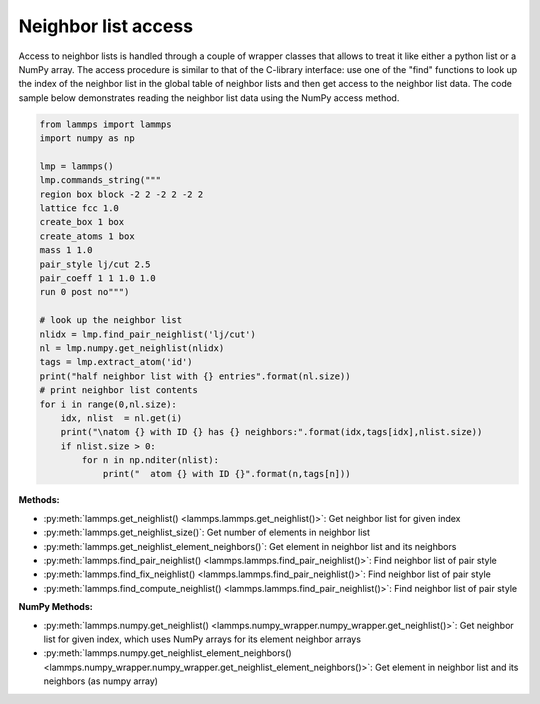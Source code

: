 Neighbor list access
====================

Access to neighbor lists is handled through a couple of wrapper classes
that allows to treat it like either a python list or a NumPy array.  The
access procedure is similar to that of the C-library interface: use one
of the "find" functions to look up the index of the neighbor list in the
global table of neighbor lists and then get access to the neighbor list
data. The code sample below demonstrates reading the neighbor list data
using the NumPy access method.

.. code-block:: python

   from lammps import lammps
   import numpy as np

   lmp = lammps()
   lmp.commands_string("""
   region box block -2 2 -2 2 -2 2
   lattice fcc 1.0
   create_box 1 box
   create_atoms 1 box
   mass 1 1.0
   pair_style lj/cut 2.5
   pair_coeff 1 1 1.0 1.0
   run 0 post no""")

   # look up the neighbor list
   nlidx = lmp.find_pair_neighlist('lj/cut')
   nl = lmp.numpy.get_neighlist(nlidx)
   tags = lmp.extract_atom('id')
   print("half neighbor list with {} entries".format(nl.size))
   # print neighbor list contents
   for i in range(0,nl.size):
       idx, nlist  = nl.get(i)
       print("\natom {} with ID {} has {} neighbors:".format(idx,tags[idx],nlist.size))
       if nlist.size > 0:
           for n in np.nditer(nlist):
               print("  atom {} with ID {}".format(n,tags[n]))

**Methods:**

* :py:meth:`lammps.get_neighlist() <lammps.lammps.get_neighlist()>`: Get neighbor list for given index
* :py:meth:`lammps.get_neighlist_size()`: Get number of elements in neighbor list
* :py:meth:`lammps.get_neighlist_element_neighbors()`: Get element in neighbor list and its neighbors

* :py:meth:`lammps.find_pair_neighlist() <lammps.lammps.find_pair_neighlist()>`: Find neighbor list of pair style
* :py:meth:`lammps.find_fix_neighlist() <lammps.lammps.find_pair_neighlist()>`: Find neighbor list of pair style
* :py:meth:`lammps.find_compute_neighlist() <lammps.lammps.find_pair_neighlist()>`: Find neighbor list of pair style


**NumPy Methods:**

* :py:meth:`lammps.numpy.get_neighlist() <lammps.numpy_wrapper.numpy_wrapper.get_neighlist()>`: Get neighbor list for given index, which uses NumPy arrays for its element neighbor arrays
* :py:meth:`lammps.numpy.get_neighlist_element_neighbors() <lammps.numpy_wrapper.numpy_wrapper.get_neighlist_element_neighbors()>`: Get element in neighbor list and its neighbors (as numpy array)
